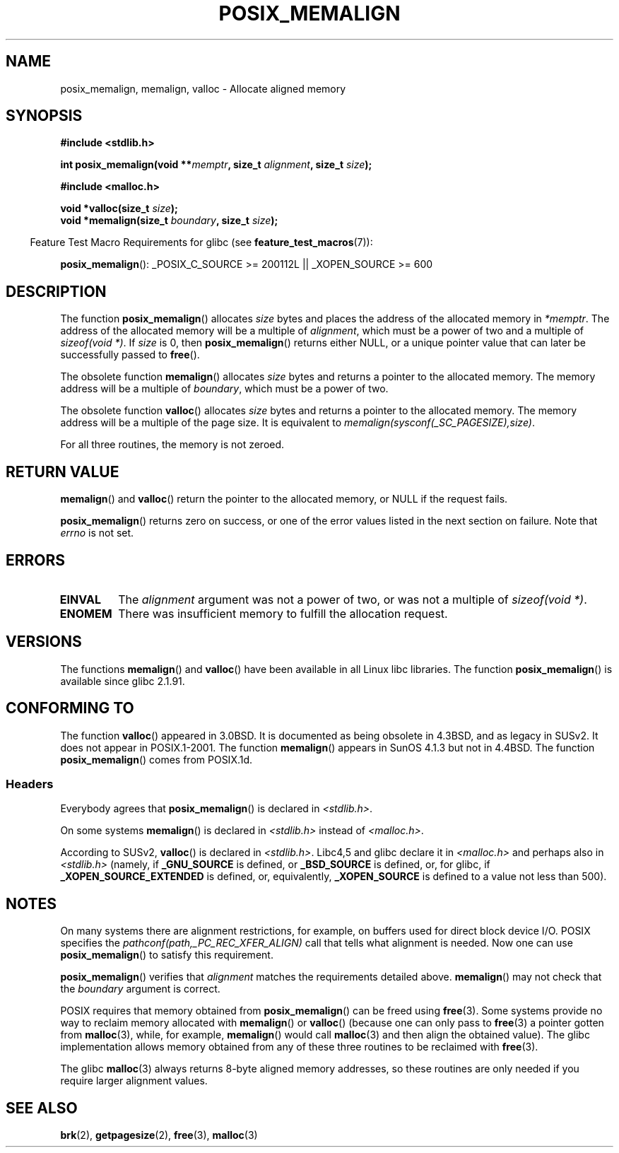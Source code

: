 .\" Copyright (c) 2001 by John Levon <moz@compsoc.man.ac.uk>
.\" Based in part on GNU libc documentation.
.\"
.\" Permission is granted to make and distribute verbatim copies of this
.\" manual provided the copyright notice and this permission notice are
.\" preserved on all copies.
.\"
.\" Permission is granted to copy and distribute modified versions of this
.\" manual under the conditions for verbatim copying, provided that the
.\" entire resulting derived work is distributed under the terms of a
.\" permission notice identical to this one.
.\"
.\" Since the Linux kernel and libraries are constantly changing, this
.\" manual page may be incorrect or out-of-date.  The author(s) assume no
.\" responsibility for errors or omissions, or for damages resulting from
.\" the use of the information contained herein.  The author(s) may not
.\" have taken the same level of care in the production of this manual,
.\" which is licensed free of charge, as they might when working
.\" professionally.
.\"
.\" Formatted or processed versions of this manual, if unaccompanied by
.\" the source, must acknowledge the copyright and authors of this work.
.\" License.
.\"
.\" 2001-10-11, 2003-08-22, aeb, added some details
.TH POSIX_MEMALIGN 3  2009-03-30 "GNU" "Linux Programmer's Manual"
.SH NAME
posix_memalign, memalign, valloc \- Allocate aligned memory
.SH SYNOPSIS
.nf
.B #include <stdlib.h>
.sp
.BI "int posix_memalign(void **" memptr ", size_t " alignment ", size_t " size );
.sp
.B #include <malloc.h>
.sp
.BI "void *valloc(size_t " size );
.BI "void *memalign(size_t " boundary ", size_t " size );
.fi
.sp
.in -4n
Feature Test Macro Requirements for glibc (see
.BR feature_test_macros (7)):
.in
.sp
.ad l
.BR posix_memalign ():
_POSIX_C_SOURCE\ >=\ 200112L || _XOPEN_SOURCE\ >=\ 600
.ad b
.SH DESCRIPTION
The function
.BR posix_memalign ()
allocates
.I size
bytes and places the address of the allocated memory in
.IR "*memptr" .
The address of the allocated memory will be a multiple of
.IR "alignment" ,
which must be a power of two and a multiple of
.IR "sizeof(void *)".
If
.I size
is 0, then
.BR posix_memalign ()
returns either NULL,
.\" glibc does this:
or a unique pointer value that can later be successfully passed to
.BR free ().

The obsolete function
.BR memalign ()
allocates
.I size
bytes and returns a pointer to the allocated memory.
The memory address will be a multiple of
.IR "boundary" ,
which must be a power of two.
.\" The behavior of memalign() for size==0 is as for posix_memalign()
.\" but no standards govern this.

The obsolete function
.BR valloc ()
allocates
.I size
bytes and returns a pointer to the allocated memory.
The memory address will be a multiple of the page size.
It is equivalent to
.IR "memalign(sysconf(_SC_PAGESIZE),size)" .

For all three routines, the memory is not zeroed.
.SH "RETURN VALUE"
.BR memalign ()
and
.BR valloc ()
return the pointer to the allocated memory, or NULL if the request fails.

.BR posix_memalign ()
returns zero on success, or one of the error values listed in the
next section on failure.
Note that
.I errno
is not set.
.SH "ERRORS"
.TP
.B EINVAL
The
.I alignment
argument was not a power of two, or was not a multiple of
.IR "sizeof(void *)" .
.TP
.B ENOMEM
There was insufficient memory to fulfill the allocation request.
.SH VERSIONS
The functions
.BR memalign ()
and
.BR valloc ()
have been available in all Linux libc libraries.
The function
.BR posix_memalign ()
is available since glibc 2.1.91.
.SH "CONFORMING TO"
The function
.BR valloc ()
appeared in 3.0BSD.
It is documented as being obsolete in 4.3BSD,
and as legacy in SUSv2.
It does not appear in POSIX.1-2001.
The function
.BR memalign ()
appears in SunOS 4.1.3 but not in 4.4BSD.
The function
.BR posix_memalign ()
comes from POSIX.1d.
.SS Headers
Everybody agrees that
.BR posix_memalign ()
is declared in \fI<stdlib.h>\fP.

On some systems
.BR memalign ()
is declared in \fI<stdlib.h>\fP instead of \fI<malloc.h>\fP.

According to SUSv2,
.BR valloc ()
is declared in \fI<stdlib.h>\fP.
Libc4,5 and glibc declare it in \fI<malloc.h>\fP and perhaps also in
\fI<stdlib.h>\fP
(namely, if
.B _GNU_SOURCE
is defined, or
.B _BSD_SOURCE
is defined, or,
for glibc, if
.B _XOPEN_SOURCE_EXTENDED
is defined, or, equivalently,
.B _XOPEN_SOURCE
is defined to a value not less than 500).
.SH NOTES
On many systems there are alignment restrictions, for example, on buffers
used for direct block device I/O.
POSIX specifies the
.I "pathconf(path,_PC_REC_XFER_ALIGN)"
call that tells what alignment is needed.
Now one can use
.BR posix_memalign ()
to satisfy this requirement.

.BR posix_memalign ()
verifies that
.I alignment
matches the requirements detailed above.
.BR memalign ()
may not check that the
.I boundary
argument is correct.

POSIX requires that memory obtained from
.BR posix_memalign ()
can be freed using
.BR free (3).
Some systems provide no way to reclaim memory allocated with
.BR memalign ()
or
.BR valloc ()
(because one can only pass to
.BR free (3)
a pointer gotten from
.BR malloc (3),
while, for example,
.BR memalign ()
would call
.BR malloc (3)
and then align the obtained value).
.\" Other systems allow passing the result of
.\" .IR valloc ()
.\" to
.\" .IR free (3),
.\" but not to
.\" .IR realloc (3).
The glibc implementation
allows memory obtained from any of these three routines to be
reclaimed with
.BR free (3).

The glibc
.BR malloc (3)
always returns 8-byte aligned memory addresses, so these routines are only
needed if you require larger alignment values.
.SH "SEE ALSO"
.BR brk (2),
.BR getpagesize (2),
.BR free (3),
.BR malloc (3)
